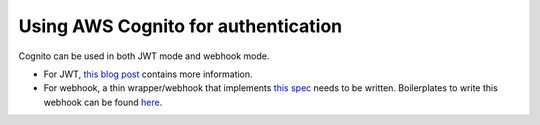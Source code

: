 .. _cognito_jwt:

Using AWS Cognito for authentication
====================================

.. contents:: Table of contents
  :backlinks: none
  :depth: 1
  :local:

Cognito can be used in both JWT mode and webhook mode.

- For JWT, `this blog post <https://blog.hasura.io/hasura-authentication-explained/#cognito>`__ contains more information.
- For webhook, a thin wrapper/webhook that implements `this spec <https://docs.hasura.io/1.0/graphql/manual/auth/authentication/webhook.html#spec-for-the-webhook>`__ needs to be written. Boilerplates to write this webhook can be found `here <https://github.com/hasura/graphql-engine/tree/master/community/boilerplates/auth-webhooks>`__.